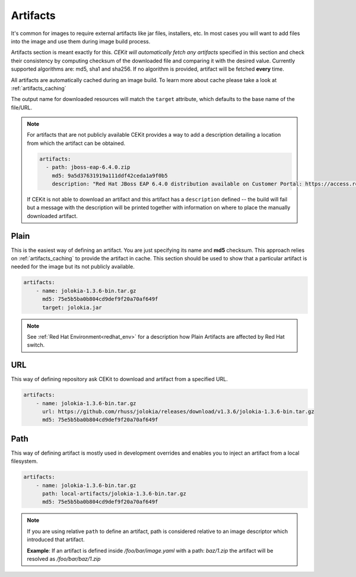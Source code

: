 Artifacts
---------

It's common for images to require external artifacts like jar files, installers, etc.
In most cases you will want to add files into the image and use them during  image build process.

Artifacts section is meant exactly for this. *CEKit will automatically
fetch any artifacts* specified in this section and check their consistency by computing checksum of
the downloaded file and comparing it with the desired value. Currently supported algorithms are: md5, sha1 and sha256. If no algorithm is provided, artifact will  be fetched **every** time.

All artifacts are automatically cached during an image build. To learn more about cache please take a look at :ref:`artifacts_caching`


The output name for downloaded resources will match the ``target`` attribute, which defaults to
the base name of the file/URL. 



.. note:: 

   For artifacts that are not publicly available CEKit provides a way to
   add a description detailing a location from which the artifact can be obtained.

   .. code:: yaml

      artifacts:
        - path: jboss-eap-6.4.0.zip
          md5: 9a5d37631919a111ddf42ceda1a9f0b5
          description: "Red Hat JBoss EAP 6.4.0 distribution available on Customer Portal: https://access.redhat.com/jbossnetwork/restricted/softwareDetail.html?softwareId=37393&product=appplatform&version=6.4&downloadType=distributions"

   If CEKit is not able to download an artifact and this artifact has a ``description`` defined -- the build
   will fail but a message with the description will be printed together with information on where to place
   the manually downloaded artifact.



Plain
^^^^^

This is the easiest way of defining an artifact. You are just specifying its name and **md5** checksum.
This approach relies on :ref:`artifacts_caching` to provide the artifact in cache. This section should be used to show that a particular artifact is needed for the image but its not publicly available.

.. code:: yaml 

    artifacts:
        - name: jolokia-1.3.6-bin.tar.gz
          md5: 75e5b5ba0b804cd9def9f20a70af649f
          target: jolokia.jar

.. note::

   See :ref:`Red Hat Environment<redhat_env>` for a description how Plain Artifacts are affected by Red
   Hat switch.

          
URL
^^^

This way of defining repository ask CEKit to download and artifact from a specified URL.


.. code:: yaml

    artifacts:
        - name: jolokia-1.3.6-bin.tar.gz
          url: https://github.com/rhuss/jolokia/releases/download/v1.3.6/jolokia-1.3.6-bin.tar.gz
          md5: 75e5b5ba0b804cd9def9f20a70af649f




Path
^^^^

This way of defining artifact is mostly used in development overrides and enables you to inject
an artifact from a local filesystem.

.. code:: yaml

    artifacts:
        - name: jolokia-1.3.6-bin.tar.gz
          path: local-artifacts/jolokia-1.3.6-bin.tar.gz
          md5: 75e5b5ba0b804cd9def9f20a70af649f

.. note::

   If you are using relative ``path`` to define an artifact, path is considered relative to an
   image descriptor which introduced that artifact.
   
   **Example**: If an artifact is defined inside */foo/bar/image.yaml* with a path: *baz/1.zip*
   the artifact will be resolved as */foo/bar/baz/1.zip*





